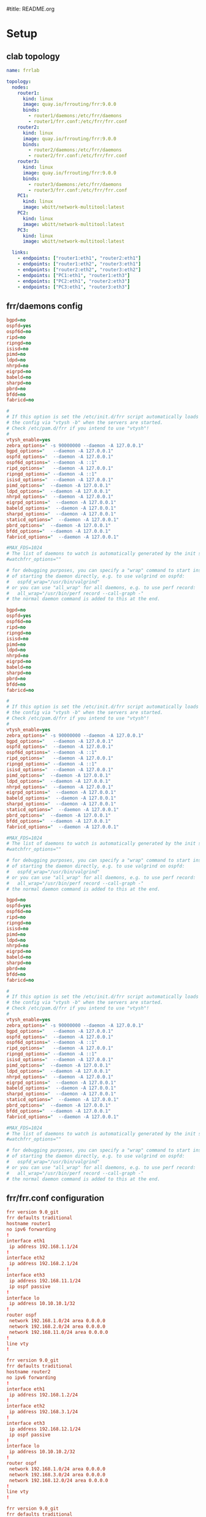 #title: README.org
#+property: header-args :mkdirp yes :results verbatim

* Setup

** clab topology
#+begin_src yaml :tangle frrclab.clab.yaml
name: frrlab

topology:
  nodes:
    router1:
      kind: linux
      image: quay.io/frrouting/frr:9.0.0
      binds:
        - router1/daemons:/etc/frr/daemons
        - router1/frr.conf:/etc/frr/frr.conf
    router2:
      kind: linux
      image: quay.io/frrouting/frr:9.0.0
      binds:
        - router2/daemons:/etc/frr/daemons
        - router2/frr.conf:/etc/frr/frr.conf
    router3:
      kind: linux
      image: quay.io/frrouting/frr:9.0.0
      binds:
        - router3/daemons:/etc/frr/daemons
        - router3/frr.conf:/etc/frr/frr.conf
    PC1:
      kind: linux
      image: wbitt/network-multitool:latest
    PC2:
      kind: linux
      image: wbitt/network-multitool:latest
    PC3:
      kind: linux
      image: wbitt/network-multitool:latest

  links:
    - endpoints: ["router1:eth1", "router2:eth1"]
    - endpoints: ["router1:eth2", "router3:eth1"]
    - endpoints: ["router2:eth2", "router3:eth2"]
    - endpoints: ["PC1:eth1", "router1:eth3"]
    - endpoints: ["PC2:eth1", "router2:eth3"]
    - endpoints: ["PC3:eth1", "router3:eth3"]

#+end_src

** frr/daemons config
#+begin_src ini :tangle router1/daemons
bgpd=no
ospfd=yes
ospf6d=no
ripd=no
ripngd=no
isisd=no
pimd=no
ldpd=no
nhrpd=no
eigrpd=no
babeld=no
sharpd=no
pbrd=no
bfdd=no
fabricd=no

#
# If this option is set the /etc/init.d/frr script automatically loads
# the config via "vtysh -b" when the servers are started.
# Check /etc/pam.d/frr if you intend to use "vtysh"!
#
vtysh_enable=yes
zebra_options=" -s 90000000 --daemon -A 127.0.0.1"
bgpd_options="   --daemon -A 127.0.0.1"
ospfd_options="  --daemon -A 127.0.0.1"
ospf6d_options=" --daemon -A ::1"
ripd_options="   --daemon -A 127.0.0.1"
ripngd_options=" --daemon -A ::1"
isisd_options="  --daemon -A 127.0.0.1"
pimd_options="  --daemon -A 127.0.0.1"
ldpd_options="  --daemon -A 127.0.0.1"
nhrpd_options="  --daemon -A 127.0.0.1"
eigrpd_options="  --daemon -A 127.0.0.1"
babeld_options="  --daemon -A 127.0.0.1"
sharpd_options="  --daemon -A 127.0.0.1"
staticd_options="  --daemon -A 127.0.0.1"
pbrd_options="  --daemon -A 127.0.0.1"
bfdd_options="  --daemon -A 127.0.0.1"
fabricd_options="  --daemon -A 127.0.0.1"

#MAX_FDS=1024
# The list of daemons to watch is automatically generated by the init script.
#watchfrr_options=""

# for debugging purposes, you can specify a "wrap" command to start instead
# of starting the daemon directly, e.g. to use valgrind on ospfd:
#   ospfd_wrap="/usr/bin/valgrind"
# or you can use "all_wrap" for all daemons, e.g. to use perf record:
#   all_wrap="/usr/bin/perf record --call-graph -"
# the normal daemon command is added to this at the end.
#+end_src

#+begin_src ini :tangle router2/daemons
bgpd=no
ospfd=yes
ospf6d=no
ripd=no
ripngd=no
isisd=no
pimd=no
ldpd=no
nhrpd=no
eigrpd=no
babeld=no
sharpd=no
pbrd=no
bfdd=no
fabricd=no

#
# If this option is set the /etc/init.d/frr script automatically loads
# the config via "vtysh -b" when the servers are started.
# Check /etc/pam.d/frr if you intend to use "vtysh"!
#
vtysh_enable=yes
zebra_options=" -s 90000000 --daemon -A 127.0.0.1"
bgpd_options="   --daemon -A 127.0.0.1"
ospfd_options="  --daemon -A 127.0.0.1"
ospf6d_options=" --daemon -A ::1"
ripd_options="   --daemon -A 127.0.0.1"
ripngd_options=" --daemon -A ::1"
isisd_options="  --daemon -A 127.0.0.1"
pimd_options="  --daemon -A 127.0.0.1"
ldpd_options="  --daemon -A 127.0.0.1"
nhrpd_options="  --daemon -A 127.0.0.1"
eigrpd_options="  --daemon -A 127.0.0.1"
babeld_options="  --daemon -A 127.0.0.1"
sharpd_options="  --daemon -A 127.0.0.1"
staticd_options="  --daemon -A 127.0.0.1"
pbrd_options="  --daemon -A 127.0.0.1"
bfdd_options="  --daemon -A 127.0.0.1"
fabricd_options="  --daemon -A 127.0.0.1"

#MAX_FDS=1024
# The list of daemons to watch is automatically generated by the init script.
#watchfrr_options=""

# for debugging purposes, you can specify a "wrap" command to start instead
# of starting the daemon directly, e.g. to use valgrind on ospfd:
#   ospfd_wrap="/usr/bin/valgrind"
# or you can use "all_wrap" for all daemons, e.g. to use perf record:
#   all_wrap="/usr/bin/perf record --call-graph -"
# the normal daemon command is added to this at the end.
#+end_src

#+begin_src ini :tangle router3/daemons
bgpd=no
ospfd=yes
ospf6d=no
ripd=no
ripngd=no
isisd=no
pimd=no
ldpd=no
nhrpd=no
eigrpd=no
babeld=no
sharpd=no
pbrd=no
bfdd=no
fabricd=no

#
# If this option is set the /etc/init.d/frr script automatically loads
# the config via "vtysh -b" when the servers are started.
# Check /etc/pam.d/frr if you intend to use "vtysh"!
#
vtysh_enable=yes
zebra_options=" -s 90000000 --daemon -A 127.0.0.1"
bgpd_options="   --daemon -A 127.0.0.1"
ospfd_options="  --daemon -A 127.0.0.1"
ospf6d_options=" --daemon -A ::1"
ripd_options="   --daemon -A 127.0.0.1"
ripngd_options=" --daemon -A ::1"
isisd_options="  --daemon -A 127.0.0.1"
pimd_options="  --daemon -A 127.0.0.1"
ldpd_options="  --daemon -A 127.0.0.1"
nhrpd_options="  --daemon -A 127.0.0.1"
eigrpd_options="  --daemon -A 127.0.0.1"
babeld_options="  --daemon -A 127.0.0.1"
sharpd_options="  --daemon -A 127.0.0.1"
staticd_options="  --daemon -A 127.0.0.1"
pbrd_options="  --daemon -A 127.0.0.1"
bfdd_options="  --daemon -A 127.0.0.1"
fabricd_options="  --daemon -A 127.0.0.1"

#MAX_FDS=1024
# The list of daemons to watch is automatically generated by the init script.
#watchfrr_options=""

# for debugging purposes, you can specify a "wrap" command to start instead
# of starting the daemon directly, e.g. to use valgrind on ospfd:
#   ospfd_wrap="/usr/bin/valgrind"
# or you can use "all_wrap" for all daemons, e.g. to use perf record:
#   all_wrap="/usr/bin/perf record --call-graph -"
# the normal daemon command is added to this at the end.
#+end_src

** frr/frr.conf configuration
#+begin_src conf :tangle router1/frr.conf
frr version 9.0_git
frr defaults traditional
hostname router1
no ipv6 forwarding
!
interface eth1
 ip address 192.168.1.1/24
!
interface eth2
 ip address 192.168.2.1/24
!
interface eth3
 ip address 192.168.11.1/24
 ip ospf passive
!
interface lo
 ip address 10.10.10.1/32
!
router ospf
 network 192.168.1.0/24 area 0.0.0.0
 network 192.168.2.0/24 area 0.0.0.0
 network 192.168.11.0/24 area 0.0.0.0
!
line vty
!

#+end_src

#+begin_src conf :tangle router2/frr.conf
frr version 9.0_git
frr defaults traditional
hostname router2
no ipv6 forwarding
!
interface eth1
 ip address 192.168.1.2/24
!
interface eth2
 ip address 192.168.3.1/24
!
interface eth3
 ip address 192.168.12.1/24
 ip ospf passive
!
interface lo
 ip address 10.10.10.2/32
!
router ospf
 network 192.168.1.0/24 area 0.0.0.0
 network 192.168.3.0/24 area 0.0.0.0
 network 192.168.12.0/24 area 0.0.0.0
!
line vty
!

#+end_src

#+begin_src conf :tangle router3/frr.conf
frr version 9.0_git
frr defaults traditional
hostname router3
no ipv6 forwarding
!
interface eth1
 ip address 192.168.2.2/24
!
interface eth2
 ip address 192.168.3.2/24
!
interface eth3
 ip address 192.168.13.1/24
 ip ospf passive
!
interface lo
 ip address 10.10.10.3/32
!
router ospf
 network 192.168.2.0/24 area 0.0.0.0
 network 192.168.3.0/24 area 0.0.0.0
 network 192.168.13.0/24 area 0.0.0.0
!
line vty
!

#+end_src

** docker config
#+begin_src bash :tangle pc-interfaces.sh :shebang "#!/bin/bash"
sudo docker exec clab-frrlab-PC1 ip link set eth1 up
sudo docker exec clab-frrlab-PC1 ip addr add 192.168.11.2/24 dev eth1
sudo docker exec clab-frrlab-PC1 ip route add 192.168.0.0/16 via 192.168.11.1 dev eth1
sudo docker exec clab-frrlab-PC1 ip route add 10.10.10.0/24 via 192.168.11.1 dev eth1

sudo docker exec clab-frrlab-PC2 ip link set eth1 up
sudo docker exec clab-frrlab-PC2 ip addr add 192.168.12.2/24 dev eth1
sudo docker exec clab-frrlab-PC2 ip route add 192.168.0.0/16 via 192.168.12.1 dev eth1
sudo docker exec clab-frrlab-PC2 ip route add 10.10.10.0/24 via 192.168.12.1 dev eth1

sudo docker exec clab-frrlab-PC3 ip link set eth1 up
sudo docker exec clab-frrlab-PC3 ip addr add 192.168.13.2/24 dev eth1
sudo docker exec clab-frrlab-PC3 ip route add 192.168.0.0/16 via 192.168.13.1 dev eth1
sudo docker exec clab-frrlab-PC3 ip route add 10.10.10.0/24 via 192.168.13.1 dev eth1
#+end_src
* Run
** deploy
#+begin_src bash
sudo clab deploy
#+end_src

** verify pc1

#+caption: 检查pc1 的nic配置
#+begin_src bash
docker exec clab-frrlab-PC1 ip a
docker exec clab-frrlab-PC1 ip route
#+end_src

#+RESULTS:
#+begin_example
1: lo: <LOOPBACK,UP,LOWER_UP> mtu 65536 qdisc noqueue state UNKNOWN group default qlen 1000
    link/loopback 00:00:00:00:00:00 brd 00:00:00:00:00:00
    inet 127.0.0.1/8 scope host lo
       valid_lft forever preferred_lft forever
    inet6 ::1/128 scope host
       valid_lft forever preferred_lft forever
234: eth0@if235: <BROADCAST,MULTICAST,UP,LOWER_UP> mtu 1500 qdisc noqueue state UP group default
    link/ether 02:42:ac:14:14:06 brd ff:ff:ff:ff:ff:ff link-netnsid 0
    inet 172.20.20.6/24 brd 172.20.20.255 scope global eth0
       valid_lft forever preferred_lft forever
    inet6 2001:172:20:20::6/64 scope global nodad
       valid_lft forever preferred_lft forever
    inet6 fe80::42:acff:fe14:1406/64 scope link
       valid_lft forever preferred_lft forever
243: eth1@if242: <BROADCAST,MULTICAST,UP,LOWER_UP> mtu 1500 qdisc noqueue state UP group default
    link/ether aa:c1:ab:86:de:b7 brd ff:ff:ff:ff:ff:ff link-netnsid 1
    inet 192.168.11.2/24 scope global eth1
       valid_lft forever preferred_lft forever
    inet6 fe80::a8c1:abff:fe86:deb7/64 scope link
       valid_lft forever preferred_lft forever
default via 172.20.20.1 dev eth0
10.10.10.0/24 via 192.168.11.1 dev eth1
172.20.20.0/24 dev eth0 proto kernel scope link src 172.20.20.6
192.168.0.0/16 via 192.168.11.1 dev eth1
192.168.11.0/24 dev eth1 proto kernel scope link src 192.168.11.2
#+end_example

#+caption: ping all router and pc
#+begin_src bash
echo "ping router1"
docker exec clab-frrlab-PC1 ping -c1 192.168.11.1
echo "ping router2"
docker exec clab-frrlab-PC1 ping -c1 192.168.12.1
echo "ping router3"
docker exec clab-frrlab-PC1 ping -c1 192.168.13.1
echo "ping PC2"
docker exec clab-frrlab-PC1 ping -c1 192.168.12.2
echo "ping PC3"
docker exec clab-frrlab-PC1 ping -c1 192.168.13.2
#+end_src

#+caption: ping all router's interchange ip
#+begin_src bash
docker exec clab-frrlab-PC1 ping -c1 192.168.1.1
docker exec clab-frrlab-PC1 ping -c1 192.168.1.2
docker exec clab-frrlab-PC1 ping -c1 192.168.2.1
docker exec clab-frrlab-PC1 ping -c1 192.168.2.2
docker exec clab-frrlab-PC1 ping -c1 192.168.3.1
docker exec clab-frrlab-PC1 ping -c1 192.168.3.2

#+end_src

** show duwn eth2@router1
#+begin_src bash
docker exec clab-frrlab-PC1 traceroute 192.168.13.2
#+end_src

#+RESULTS:
: traceroute to 192.168.13.2 (192.168.13.2), 30 hops max, 46 byte packets
:  1  192.168.11.1 (192.168.11.1)  0.003 ms  0.003 ms  0.003 ms
:  2  192.168.1.2 (192.168.1.2)  0.002 ms  0.003 ms  0.003 ms
:  3  192.168.3.2 (192.168.3.2)  0.003 ms  0.003 ms  0.003 ms
:  4  192.168.13.2 (192.168.13.2)  0.003 ms  0.003 ms  0.002 ms

#+begin_src bash
sudo ip netns exec clab-frrlab-router1 ip link set dev eth2 down
#+end_src

#+RESULTS:


#+begin_src bash
docker exec clab-frrlab-PC1 traceroute 192.168.13.2
#+end_src

#+RESULTS:
: traceroute to 192.168.13.2 (192.168.13.2), 30 hops max, 46 byte packets
:  1  192.168.11.1 (192.168.11.1)  0.007 ms  0.005 ms  0.004 ms
:  2  192.168.2.2 (192.168.2.2)  0.003 ms  0.005 ms  0.004 ms
:  3  192.168.13.2 (192.168.13.2)  0.004 ms  0.007 ms  0.005 ms

#+begin_src bash
sudo ip netns exec clab-frrlab-router1 ip link set dev eth2 up

#+end_src

#+RESULTS:

** verify router1
#+begin_src bash
sudo ip netns exec clab-frrlab-router1 tcpdump -U -n  -w - | wireshark -k -i -
#+end_src

#+RESULTS:

** destroy
#+begin_src bash
sudo clab destroy
#+end_src


* Topology
#+begin_src plantuml :file frr/nwdiag.png
@startuml
nwdiag {
  network net1 {
      address = "192.168.11.*/24"

      pc1 [address = "192.168.11.2/24"];
      router1 [address = "192.168.11.1/24"]
  }

  network net2 {
      address = "192.168.12.*/24"

      pc2 [address = "192.168.12.2/24"];
router2 [address = "192.168.12.1/24"];

  }
  network net3 {
      address = "192.168.13.*/24"

      pc3 [address = "192.168.13.2/24"];
      router3 [address = "192.168.13.1/24"];


  }

  network router1-2 {
    address=" 192.168.1.*/24"
    router1 [address = "192.168.1.1/24" ]
  router2 [address = "192.168.1.2/24" ]

  }

  network router1-3{
    address = "192.168.2.*/24"
    router1 [address = "192.168.2.1/24"]
    router3 [address = "192.168.2.2/24" ]
  }

  network router2-3{
    address = "192.168.3.*/24"
    router2 [address = "192.168.3.1/24"]
    router3 [address = "192.168.3.2/24"]
        }
}
@enduml
#+end_src

#+begin_src dot :file frr/frr.png :exports both
    pc1 [
		label=<<table border="0" cellborder="1" cellspacing="0" cellpadding="4">
			<tr> <td> <b>pc1</b> </td> </tr>
			<tr> <td>
				<table border="0" cellborder="0" cellspacing="0" >
					<tr> <td port="eth1" align="left" > 182.168.11.2/24</td> </tr>
				</table>
			</td> </tr>
		</table>>
    ];


    pc2 [
		label=<<table border="0" cellborder="1" cellspacing="0" cellpadding="4">
			<tr> <td> <b>pc2</b> </td> </tr>
			<tr> <td>
				<table border="0" cellborder="0" cellspacing="0" >
					<tr> <td port="eth1" align="left" > 182.168.12.2/24</td> </tr>

				</table>
			</td> </tr>
		</table>>
    ];

    pc3 [
		label=<<table border="0" cellborder="1" cellspacing="0" cellpadding="4">
			<tr> <td> <b>pc3</b> </td> </tr>
			<tr> <td>
				<table border="0" cellborder="0" cellspacing="0" >
					<tr> <td port="eth1" align="left" > 182.168.13.2/24</td> </tr>
				</table>
			</td> </tr>
		</table>>
    ];

    router1 [
		label=<<table border="0" cellborder="1" cellspacing="0" cellpadding="4">
			<tr> <td> <b>router1</b> </td> </tr>
			<tr> <td>
				<table border="0" cellborder="0" cellspacing="0" >
					<tr><td port="eth1">eth1</td> <td  align="left" > 192.168.1.1/24</td> </tr>
                    <tr><td port="eth2">eth2</td> <td  align="left" > 192.168.2.1/24</td> </tr>
                    <tr><td port="eth3">eth3</td> <td  align="left" > 192.168.11.1/24</td> </tr>
                    <tr><td port="lo">   lo</td>  <td  align="left" > 10.10.10.1/32</td> </tr>

				</table>
			</td> </tr>
		</table>>
    ];
    router2 [
		label=<<table border="0" cellborder="1" cellspacing="0" cellpadding="4">
			<tr> <td> <b>router2</b> </td> </tr>
			<tr> <td>
				<table border="0" cellborder="0" cellspacing="0" >
					<tr><td port="eth1">eth1</td> <td  align="left" > 192.168.1.2/24</td> </tr>
                    <tr><td port="eth2">eth2</td> <td  align="left" > 192.168.3.1/24</td> </tr>
                    <tr><td port="eth3">eth3</td> <td  align="left" > 192.168.12.1/24</td> </tr>
                    <tr><td port="lo">   lo</td>  <td  align="left" > 10.10.10.2/32</td> </tr>

				</table>
			</td> </tr>
		</table>>
    ];
    router3 [
		label=<<table border="0" cellborder="1" cellspacing="0" cellpadding="4">
			<tr> <td> <b>router3</b> </td> </tr>
			<tr> <td>
				<table border="0" cellborder="0" cellspacing="0" >
					<tr><td port="eth1">eth1</td> <td  align="left" > 192.168.2.2/24</td> </tr>
                    <tr><td port="eth2">eth2</td> <td  align="left" > 192.168.3.2/24</td> </tr>
                    <tr><td port="eth3">eth3</td> <td  align="left" > 192.168.13.1/24</td> </tr>
                    <tr><td port="lo">   lo</td>  <td  align="left" > 10.10.10.3/32</td> </tr>

				</table>
			</td> </tr>
		</table>>
    ];

{rank=same; pc1 -> pc2 -> pc3};
{rank=same; router1 -> router2 -> router3}

   pc1:eth1 -> router1:eth3
   pc2:eth1 -> router2:eth3
   pc3:eth1 -> router3:eth3

   router1:eth1 -> router2:eth1
   router1:eth2 -> router3:eth1
   router2:eth2 -> router3:eth2
}

#+end_src
